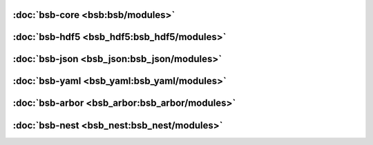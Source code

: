 :doc:`bsb-core <bsb:bsb/modules>`
---------------------------------

:doc:`bsb-hdf5 <bsb_hdf5:bsb_hdf5/modules>`
-------------------------------------------

:doc:`bsb-json <bsb_json:bsb_json/modules>`
-------------------------------------------

:doc:`bsb-yaml <bsb_yaml:bsb_yaml/modules>`
-------------------------------------------

:doc:`bsb-arbor <bsb_arbor:bsb_arbor/modules>`
----------------------------------------------

:doc:`bsb-nest <bsb_nest:bsb_nest/modules>`
-------------------------------------------